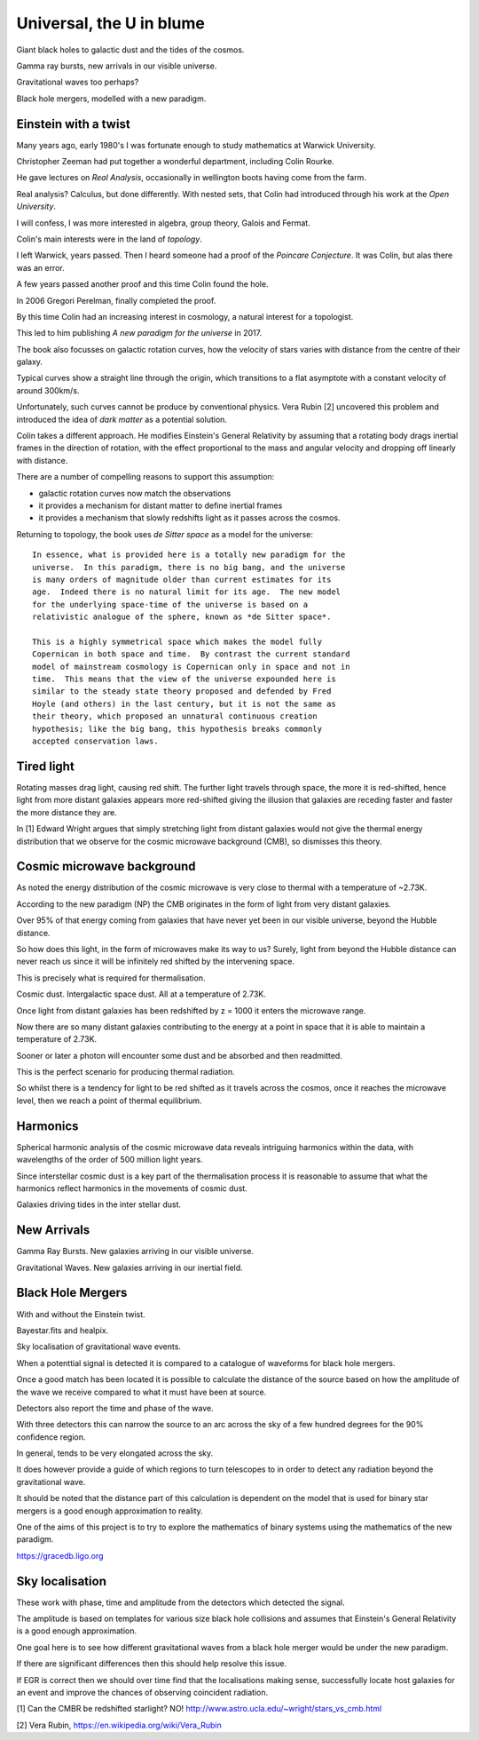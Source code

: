 ===========================
 Universal, the U in blume
===========================

Giant black holes to galactic dust and the tides of the cosmos.

Gamma ray bursts, new arrivals in our visible universe.

Gravitational waves too perhaps?

Black hole mergers, modelled with a new paradigm.


Einstein with a twist
=====================

Many years ago, early 1980's I was fortunate enough to study
mathematics at Warwick University.

Christopher Zeeman had put together a wonderful department, including
Colin Rourke.

He gave lectures on *Real Analysis*, occasionally in wellington boots
having come from the farm.

Real analysis?  Calculus, but done differently.  With nested sets,
that Colin had introduced through his work at the *Open University*.

I will confess, I was more interested in algebra, group theory, Galois
and Fermat.

Colin's main interests were in the land of *topology*.

I left Warwick, years passed.   Then I heard someone had a proof of
the *Poincare Conjecture*.  It was Colin, but alas there was an error.
 
A few years passed another proof and this time Colin found the hole.

In 2006 Gregori Perelman, finally completed the proof.

By this time Colin had an increasing interest in cosmology, a natural
interest for a topologist.
 
This led to him publishing *A new paradigm for the universe* in 2017.

The book also focusses on galactic rotation curves, how the velocity
of stars varies with distance from the centre of their galaxy.

Typical curves show a straight line through the origin, which
transitions to a flat asymptote with a constant velocity of around
300km/s.

Unfortunately, such curves cannot be produce by conventional physics.
Vera Rubin [2] uncovered this problem and introduced the idea of *dark
matter* as a potential solution.

Colin takes a different approach.  He modifies Einstein's General
Relativity by assuming that a rotating body drags inertial frames in
the direction of rotation, with the effect proportional to the mass
and angular velocity and dropping off linearly with distance.

There are a number of compelling reasons to support this assumption:

* galactic rotation curves now match the observations

* it provides a mechanism for distant matter to define inertial frames

* it provides a mechanism that slowly redshifts light as it passes
  across the cosmos.


Returning to topology, the book uses *de Sitter space* as a model for
the universe::

  In essence, what is provided here is a totally new paradigm for the
  universe.  In this paradigm, there is no big bang, and the universe
  is many orders of magnitude older than current estimates for its
  age.  Indeed there is no natural limit for its age.  The new model
  for the underlying space-time of the universe is based on a
  relativistic analogue of the sphere, known as *de Sitter space*.
  
  This is a highly symmetrical space which makes the model fully
  Copernican in both space and time.  By contrast the current standard
  model of mainstream cosmology is Copernican only in space and not in
  time.  This means that the view of the universe expounded here is
  similar to the steady state theory proposed and defended by Fred
  Hoyle (and others) in the last century, but it is not the same as
  their theory, which proposed an unnatural continuous creation
  hypothesis; like the big bang, this hypothesis breaks commonly
  accepted conservation laws.


Tired light
===========

Rotating masses drag light, causing red shift.  The further light
travels through space, the more it is red-shifted, hence light from
more distant galaxies appears more red-shifted giving the illusion
that galaxies are receding faster and faster the more distance they
are.

In [1] Edward Wright argues that simply stretching light from distant
galaxies would not give the thermal energy distribution that we
observe for the cosmic microwave background (CMB), so dismisses this
theory.


Cosmic microwave background
===========================

As noted the energy distribution of the cosmic microwave is very close
to thermal with a temperature of ~2.73K. 

According to the new paradigm (NP) the CMB originates in the form of light
from very distant galaxies.

Over 95% of that energy coming from galaxies that have never yet been
in our visible universe, beyond the Hubble distance.

So how does this light, in the form of microwaves make its way to us?
Surely, light from beyond the Hubble distance can never reach us since
it will be infinitely red shifted by the intervening space.

This is precisely what is required for thermalisation.

Cosmic dust.  Intergalactic space dust.   All at a temperature of
2.73K.

Once light from distant galaxies has been redshifted by z = 1000 it
enters the microwave range.

Now there are so many distant galaxies contributing to the energy at a
point in space that it is able to maintain a temperature of 2.73K.

Sooner or later a photon will encounter some dust and be absorbed and
then readmitted.

This is the perfect scenario for producing thermal radiation.

So whilst there is a tendency for light to be red shifted as it
travels across the cosmos, once it reaches the microwave level, then
we reach a point of thermal equilibrium.

Harmonics
=========

Spherical harmonic analysis of the cosmic microwave data reveals
intriguing harmonics within the data, with wavelengths of the order of
500 million light years.

Since interstellar cosmic dust is a key part of the thermalisation
process it is reasonable to assume that what the harmonics reflect
harmonics in the movements of cosmic dust.

Galaxies driving tides in the inter stellar dust.


New Arrivals
============

Gamma Ray Bursts.   New galaxies arriving in our visible universe.

Gravitational Waves.   New galaxies arriving in our inertial field.

Black Hole Mergers
==================

With and without the Einstein twist.

Bayestar.fits and healpix.

Sky localisation of gravitational wave events.

When a potenttial signal is detected it is compared to a catalogue of
waveforms for black hole mergers.

Once a good match has been located it is possible to calculate the
distance of the source based on how the amplitude of the wave we
receive compared to what it must have been at source.

Detectors also report the time and phase of the wave.

With three detectors this can narrow the source to an arc across the sky
of a few hundred degrees for the 90% confidence region.

In general, tends to be very elongated across the sky.

It does however provide a guide of which regions to turn telescopes to
in order to detect any radiation beyond the gravitational wave.

It should be noted that the distance part of this calculation is
dependent on the model that is used for binary star mergers is a good
enough approximation to reality.

One of the aims of this project is to try to explore the mathematics
of binary systems using the mathematics of the new paradigm.

https://gracedb.ligo.org


Sky localisation
================

These work with phase, time and amplitude from the detectors which
detected the signal.

The amplitude is based on templates for various size black hole
collisions and assumes that Einstein's General Relativity is a good
enough approximation.

One goal here is to see how different gravitational waves from a black
hole merger would be under the new paradigm.

If there are significant differences then this should help resolve
this issue.

If EGR is correct then we should over time find that the localisations
making sense, successfully locate host galaxies for an event and
improve the chances of observing coincident radiation.



[1] Can the CMBR be redshifted starlight? NO!
http://www.astro.ucla.edu/~wright/stars_vs_cmb.html

[2] Vera Rubin, https://en.wikipedia.org/wiki/Vera_Rubin

